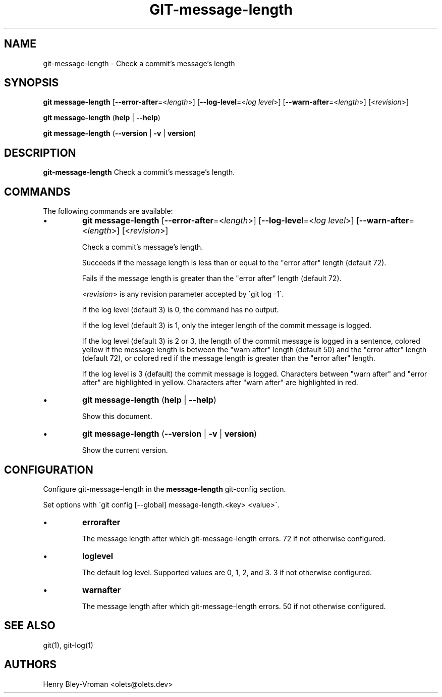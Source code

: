 .TH "GIT-message-length" 1 "September 25 2024" "git-message-length 1.1.1" "User Commands"
.SH NAME
git-message-length \- Check a commit's message's length
.SH SYNOPSIS

\fBgit message-length\fR [\fB\-\-error-after\fR=\<\fIlength\fR\>] [\fB\-\-log-level\fR=\<\fIlog level\fR\>] [\fB\-\-warn-after\fR=\<\fIlength\fR\>] [\<\fIrevision\fR\>]

\fBgit message-length\fR (\fBhelp\fR | \fB--help\fR)

\fBgit message-length\fR (\fB--version\fR | \fB-v\fR | \fBversion\fR)

.SH DESCRIPTION
\fBgit-message-length\fR Check a commit's message's length.

.SH COMMANDS
The following commands are available:

.IP \(bu
\fBgit message-length\fR [\fB\-\-error-after\fR=\<\fIlength\fR\>] [\fB\-\-log-level\fR=\<\fIlog level\fR\>] [\fB\-\-warn-after\fR=\<\fIlength\fR\>] [\<\fIrevision\fR\>]

Check a commit's message's length.

Succeeds if the message length is less than or equal to the
"error after" length (default 72).

Fails if the message length is greater than the "error after" length
(default 72).

\<\fIrevision\fR\> is any revision parameter accepted by \`git log -1\`.

If the log level (default 3) is 0, the command has no output.

If the log level (default 3) is 1, only the integer length of the commit
message is logged.

If the log level (default 3) is 2 or 3, the length of the commit message is
logged in a sentence, colored yellow if the message length is between the
"warn after" length (default 50) and the "error after" length (default 72),
or colored red if the message length is greater than the "error after" length.

If the log level is 3 (default) the commit message is logged. Characters
between "warn after" and "error after" are highlighted in yellow. Characters
after "warn after" are highlighted in red.

.IP \(bu
\fBgit message-length\fR (\fBhelp\fR | \fB--help\fR)

Show this document.

.IP \(bu
\fBgit message-length\fR (\fB--version\fR | \fB-v\fR | \fBversion\fR)

Show the current version.

.SH CONFIGURATION

Configure git-message-length in the \fBmessage-length\fR git-config
section.

Set options with \`git config [--global] message-length.<key> <value>\`.

.IP \(bu
\fBerrorafter\fR

The message length after which git-message-length errors.
72 if not otherwise configured.

.IP \(bu
\fBloglevel\fR

The default log level. Supported values are 0, 1, 2, and 3.
3 if not otherwise configured.

.IP \(bu
\fBwarnafter\fR

The message length after which git-message-length errors.
50 if not otherwise configured.

.SH SEE ALSO

git(1), git-log(1)

.SH AUTHORS

Henry Bley\-Vroman <olets@olets.dev>
